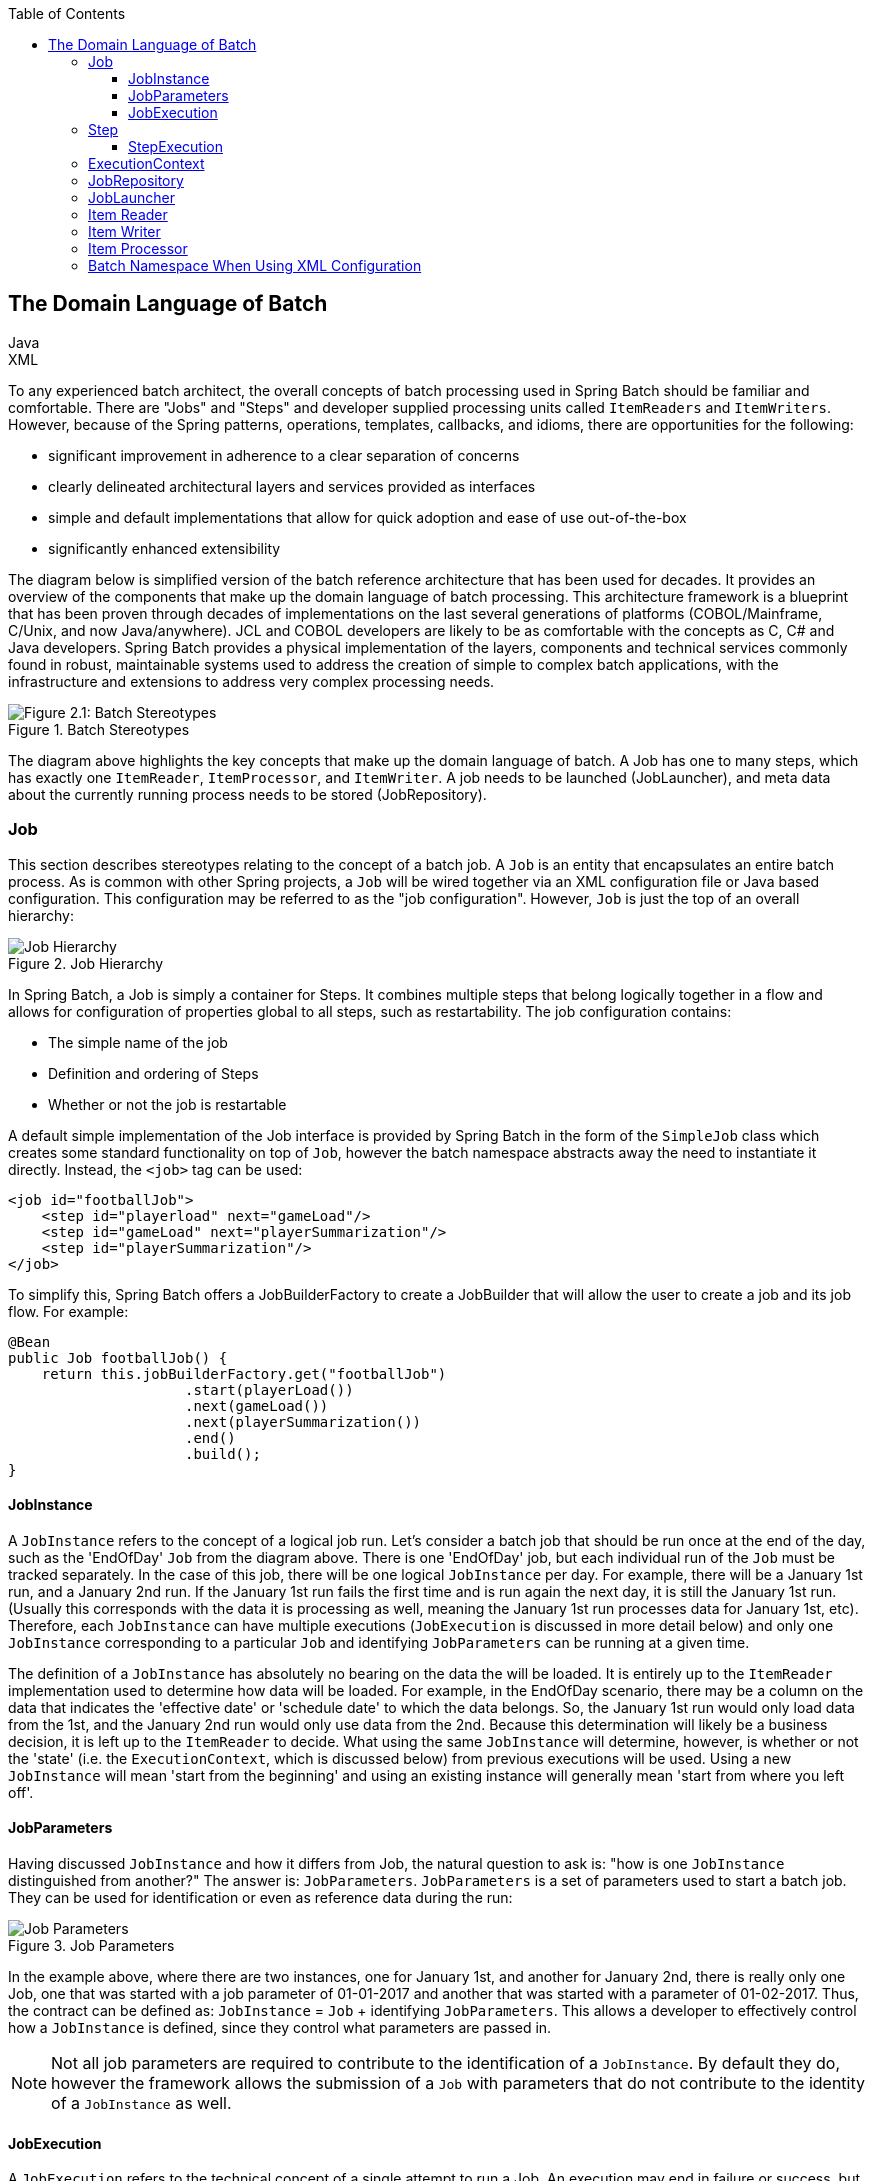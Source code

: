:batch-asciidoc: http://docs.spring.io/spring-batch/reference/html/
:toc: left
:toclevels: 4

[[domainLanguageOfBatch]]

== The Domain Language of Batch

ifdef::backend-html5[]
+++
<script src="./jsfiles/jquery.js"></script>
<script src="./jsfiles/underscore.js"></script>
<script src="./jsfiles/backbone.js"></script>
<script src="./jsfiles/projectDocumentationWidget.js"></script>
<script src="./jsfiles/application.js"></script>
<script>
    var apiBaseUrl = "https://spring.io",
        projectId = "spring-batch",
        siteBaseUrl = "/spring-batch";
</script>
<div code-widget-controls="" style="display: inline-block">
<div class="item-slider-widget js-item-slider--wrapper">
        <div class="item-slider--container">
            <div class="item--slider js-item--slider"
                 style="width: 57px; margin-left: 0.01555px;"></div>
            <div class="item js-item js-active" data-snippet-type="java">
                Java
            </div>
            <div class="item js-item" data-snippet-type="xml">
                XML
            </div>
        </div>
    </div>
</div>
<div class="code-widget--body">
    <div class="js-code-maven-widget"></div>
</div>
<script type="text/html" id="code-widget-controls-template">
    <div class="item-slider-widget js-item-slider--wrapper">
        <div class="item-slider--container">
            <div class="item--slider js-item--slider">
            </div>
            <div class="item js-active js-item" data-snippet-type='java'>
                Java
            </div>
            <div class="item js-item" data-snippet-type='xml'>
                XML
            </div>
        </div>
    </div>
</script>
+++
endif::backend-html5[]

To any experienced batch architect, the overall concepts of batch
processing used in Spring Batch should be familiar and comfortable. There
are "Jobs" and "Steps" and developer supplied processing units called
`ItemReaders` and `ItemWriters`. However, because of the Spring patterns,
operations, templates, callbacks, and idioms, there are opportunities for
the following:
      
* significant improvement in adherence to a clear separation of concerns
* clearly delineated architectural layers and services provided as interfaces
* simple and default implementations that allow for quick adoption and ease of use out-of-the-box
* significantly enhanced extensibility

The diagram below is simplified version of the batch reference
architecture that has been used for decades. It provides an overview of the
components that make up the domain language of batch processing. This
architecture framework is a blueprint that has been proven through decades
of implementations on the last several generations of platforms
(COBOL/Mainframe, C++/Unix, and now Java/anywhere). JCL and COBOL developers
are likely to be as comfortable with the concepts as C++, C# and Java
developers. Spring Batch provides a physical implementation of the layers,
components and technical services commonly found in robust, maintainable
systems used to address the creation of simple to complex batch
applications, with the infrastructure and extensions to address very complex
processing needs.

.Batch Stereotypes
image::{batch-asciidoc}images/spring-batch-reference-model.png[Figure 2.1: Batch Stereotypes, scaledwidth="60%"]

The diagram above highlights the key concepts that make up the domain
language of batch. A Job has one to many steps, which has exactly one
`ItemReader`, `ItemProcessor`, and `ItemWriter`. A job needs to be launched
(JobLauncher), and meta data about the currently running process needs to be
stored (JobRepository).


=== Job

This section describes stereotypes relating to the concept of a
batch job. A `Job` is an entity that encapsulates an
entire batch process. As is common with other Spring projects, a
`Job` will be wired together via an XML configuration
file or Java based configuration. This configuration may be referred to as
the "job configuration". However, `Job` is just the
top of an overall hierarchy:

.Job Hierarchy
image::{batch-asciidoc}images/job-heirarchy.png[Job Hierarchy, scaledwidth="60%"]

In Spring Batch, a Job is simply a container for Steps. It combines
multiple steps that belong logically together in a flow and allows for
configuration of properties global to all steps, such as restartability.
The job configuration contains:

* The simple name of the job
* Definition and ordering of Steps
* Whether or not the job is restartable

ifdef::backend-html5[]
+++
   <div id="xml_seg_1">
   <div id="xml_section_1">
+++
A default simple implementation of the Job
interface is provided by Spring Batch in the form of the
`SimpleJob` class which creates some standard
functionality on top of `Job`, however the batch namespace abstracts away
the need to instantiate it directly. Instead, the
`<job>` tag can be used:
[source, xml]
----
<job id="footballJob">
    <step id="playerload" next="gameLoad"/>
    <step id="gameLoad" next="playerSummarization"/>
    <step id="playerSummarization"/>
</job>
----

+++
</div>
</div>
<div id="java_seg_1">
<div id="java_section_1">
+++

To simplify this, Spring Batch offers a JobBuilderFactory to create a JobBuilder
that will allow the user to create a job and its job flow.
For example:

[source, java]
----
@Bean
public Job footballJob() {
    return this.jobBuilderFactory.get("footballJob")
                     .start(playerLoad())
                     .next(gameLoad())
                     .next(playerSummarization())
                     .end()
                     .build();
}
----
+++
</div>
</div>
+++
endif::backend-html5[]

ifdef::backend-pdf[]

.XML Configuration
A default simple implementation of the Job
interface is provided by Spring Batch in the form of the
`SimpleJob` class which creates some standard
functionality on top of `Job`, however the batch namespace abstracts away
the need to instantiate it directly. Instead, the
`<job>` tag can be used:
[source, xml]
----
<job id="footballJob">
    <step id="playerload" next="gameLoad"/>
    <step id="gameLoad" next="playerSummarization"/>
    <step id="playerSummarization"/>
</job>
----

.Java Configuration
To simplify this, Spring Batch offers a JobBuilderFactory to create a JobBuilder
that will allow the user to create a job and its job flow.
For example:
[source, java]
----
@Bean
public Job footballJob() {
    return this.jobBuilderFactory.get("footballJob")
                     .start(playerLoad())
                     .next(gameLoad())
                     .next(playerSummarization())
                     .end()
                     .build();
}
----

endif::backend-pdf[]

==== JobInstance

A `JobInstance` refers to the concept of a
logical job run. Let's consider a batch job that should be run once at
the end of the day, such as the 'EndOfDay' `Job` from the diagram above.
There is one 'EndOfDay' job, but each individual
run of the `Job` must be tracked separately. In the
case of this job, there will be one logical
`JobInstance` per day. For example, there will be a
January 1st run, and a January 2nd run. If the January 1st run fails the
first time and is run again the next day, it is still the January 1st
run. (Usually this corresponds with the data it is processing as well,
meaning the January 1st run processes data for January 1st, etc).
Therefore, each `JobInstance` can have multiple
executions (`JobExecution` is discussed in more
detail below) and only one `JobInstance`
corresponding to a particular `Job` and
identifying `JobParameters` can be running at a given
time.

The definition of a `JobInstance` has
absolutely no bearing on the data the will be loaded. It is entirely up
to the `ItemReader` implementation used to
determine how data will be loaded. For example, in the EndOfDay
scenario, there may be a column on the data that indicates the
'effective date' or 'schedule date' to which the data belongs. So, the
January 1st run would only load data from the 1st, and the January 2nd
run would only use data from the 2nd. Because this determination will
likely be a business decision, it is left up to the
`ItemReader` to decide. What using the same
`JobInstance` will determine, however, is whether
or not the 'state' (i.e. the `ExecutionContext`,
which is discussed below) from previous executions will be used. Using a
new `JobInstance` will mean 'start from the
beginning' and using an existing instance will generally mean 'start
from where you left off'.

==== JobParameters

Having discussed `JobInstance` and how it
differs from Job, the natural question to ask is:
"how is one `JobInstance` distinguished from
another?" The answer is: `JobParameters`.
`JobParameters` is a set of parameters used to
start a batch job. They can be used for identification or even as
reference data during the run:

.Job Parameters
image::{batch-asciidoc}images/job-stereotypes-parameters.png[Job Parameters, scaledwidth="60%"]

In the example above, where there are two instances, one for
January 1st, and another for January 2nd, there is really only one Job,
one that was started with a job parameter of 01-01-2017 and another that
was started with a parameter of 01-02-2017. Thus, the contract can be
defined as: `JobInstance` =
`Job` + identifying `JobParameters`. This
allows a developer to effectively control how a
`JobInstance` is defined, since they control what
parameters are passed in.

NOTE: Not all job parameters are required to contribute to the identification
of a `JobInstance`.  By default they do, however the framework
allows the submission of a `Job` with parameters that do
not contribute to the identity of a `JobInstance` as well.

==== JobExecution

A `JobExecution` refers to the technical
concept of a single attempt to run a Job. An
execution may end in failure or success, but the
`JobInstance` corresponding to a given execution
will not be considered complete unless the execution completes
successfully. Using the EndOfDay `Job` described
above as an example, consider a `JobInstance` for
01-01-2017 that failed the first time it was run. If it is run again
with the same identifying job parameters as the first run (01-01-2017), a new
`JobExecution` will be created. However, there will
still be only one `JobInstance`.

A `Job` defines what a job is and how it is
to be executed, and `JobInstance` is a purely
organizational object to group executions together, primarily to enable
correct restart semantics. A `JobExecution`,
however, is the primary storage mechanism for what actually happened
during a run, and as such contains many more properties that must be
controlled and persisted:

      
.JobExecution Properties

|===
|Property |Definition
|status
|A `BatchStatus` object that
indicates the status of the execution. While running, it's
BatchStatus.STARTED, if it fails, it's BatchStatus.FAILED, and
if it finishes successfully, it's BatchStatus.COMPLETED

|startTime
|A `java.util.Date` representing the
current system time when the execution was started.

|endTime
|A `java.util.Date` representing the
current system time when the execution finished, regardless of
whether or not it was successful.

|exitStatus
|The `ExitStatus` indicating the
result of the run. It is most important because it contains an
exit code that will be returned to the caller. See chapter 5 for
more details.

|createTime
|A `java.util.Date` representing the
current system time when the `JobExecution`
was first persisted. The job may not have been started yet (and
thus has no start time), but it will always have a createTime,
which is required by the framework for managing job level
`ExecutionContexts`.

|lastUpdated
|A `java.util.Date` representing the
last time a `JobExecution` was
persisted.

|executionContext
|The 'property bag' containing any user data that needs to
be persisted between executions.

|failureExceptions
|The list of exceptions encountered during the execution
of a Job. These can be useful if more
than one exception is encountered during the failure of a
Job.
|===

These properties are important because they will be persisted and
can be used to completely determine the status of an execution. For
example, if the EndOfDay job for 01-01 is executed at 9:00 PM, and fails
at 9:30, the following entries will be made in the batch meta data
tables:

.BATCH_JOB_INSTANCE

|===
|JOB_INST_ID |JOB_NAME
|1
|EndOfDayJob
|===

.BATCH_JOB_EXECUTION_PARAMS
|===
|JOB_EXECUTION_ID|TYPE_CD|KEY_NAME|DATE_VAL|IDENTIFYING
|1
|DATE
|schedule.Date
|2017-01-01
|TRUE
|===

.BATCH_JOB_EXECUTION
|===
|JOB_EXEC_ID|JOB_INST_ID|START_TIME|END_TIME|STATUS
|1
|1
|2017-01-01 21:00
|2017-01-01 21:30
|FAILED
|===

NOTE: column names may have been abbreviated or removed for clarity
and formatting


Now that the job has failed, let's assume that it took the entire
course of the night for the problem to be determined, so that the 'batch
window' is now closed. Assuming the window starts at 9:00 PM, the job
will be kicked off again for 01-01, starting where it left off and
completing successfully at 9:30. Because it's now the next day, the
01-02 job must be run as well, which is kicked off just afterwards at
9:31, and completes in its normal one hour time at 10:30. There is no
requirement that one `JobInstance` be kicked off
after another, unless there is potential for the two jobs to attempt to
access the same data, causing issues with locking at the database level.
It is entirely up to the scheduler to determine when a
Job should be run. Since they're separate
`JobInstances`, Spring Batch will make no attempt
to stop them from being run concurrently. (Attempting to run the same
`JobInstance` while another is already running will
result in a `JobExecutionAlreadyRunningException`
being thrown). There should now be an extra entry in both the
`JobInstance` and
`JobParameters` tables, and two extra entries in
the `JobExecution` table:

.BATCH_JOB_INSTANCE
|===
|JOB_INST_ID |JOB_NAME
|1
|EndOfDayJob

|2
|EndOfDayJob
|===





.BATCH_JOB_EXECUTION_PARAMS
|===
|JOB_EXECUTION_ID|TYPE_CD|KEY_NAME|DATE_VAL|IDENTIFYING
|1
|DATE
|schedule.Date
|2017-01-01 00:00:00
|TRUE

|2
|DATE
|schedule.Date
|2017-01-01 00:00:00
|TRUE

|3
|DATE
|schedule.Date
|2017-01-02 00:00:00
|TRUE
|===

.BATCH_JOB_EXECUTION
|===
|JOB_EXEC_ID|JOB_INST_ID|START_TIME|END_TIME|STATUS
|1
|1
|2017-01-01 21:00
|2017-01-01 21:30
|FAILED

|2
|1
|2017-01-02 21:00
|2017-01-02 21:30
|COMPLETED

|3
|2
|2017-01-02 21:31
|2017-01-02 22:29
|COMPLETED
|===

NOTE: column names may have been abbreviated or removed for clarity
and formatting

=== Step

A `Step` is a domain object that encapsulates
an independent, sequential phase of a batch job. Therefore, every
Job is composed entirely of one or more steps. A
`Step` contains all of the information necessary to
define and control the actual batch processing. This is a necessarily
vague description because the contents of any given
`Step` are at the discretion of the developer writing
a `Job`. A `Step` can be as simple or complex as the
developer desires. A simple `Step` might load data
from a file into the database, requiring little or no code. (depending
upon the implementations used) A more complex `Step`
may have complicated business rules that are applied as part of the
processing. As with `Job`, a
`Step` has an individual
`StepExecution` that corresponds with a unique
`JobExecution`:

.Job Hierarchy With Steps
image::{batch-asciidoc}images/jobHeirarchyWithSteps.png[Figure 2.1: Job Hierarchy With Steps, scaledwidth="60%"]



==== StepExecution

A `StepExecution` represents a single attempt
to execute a `Step`. A new
`StepExecution` will be created each time a
`Step` is run, similar to
`JobExecution`. However, if a step fails to execute
because the step before it fails, there will be no execution persisted
for it. A `StepExecution` will only be created when
its `Step` is actually started.

`Step` executions are represented by objects of the
`StepExecution` class. Each execution contains a
reference to its corresponding step and
`JobExecution`, and transaction related data such
as commit and rollback count and start and end times. Additionally, each
step execution will contain an `ExecutionContext`,
which contains any data a developer needs persisted across batch runs,
such as statistics or state information needed to restart. The following
is a listing of the properties for
StepExecution:

.StepExecution Properties
|===
|Property|Definition
|status
|A `BatchStatus` object that
indicates the status of the execution. While it's running, the
status is BatchStatus.STARTED, if it fails, the status is
BatchStatus.FAILED, and if it finishes successfully, the status
is BatchStatus.COMPLETED

|startTime
|A `java.util.Date` representing the
current system time when the execution was started.

|endTime

|A `java.util.Date` representing the
current system time when the execution finished, regardless of
whether or not it was successful.

|exitStatus
|The `ExitStatus` indicating the
result of the execution. It is most important because it
contains an exit code that will be returned to the caller. See
chapter 5 for more details.

|executionContext
|The 'property bag' containing any user data that needs to
be persisted between executions.

|readCount
|The number of items that have been successfully
read

|writeCount
|The number of items that have been successfully
written

|commitCount
|The number transactions that have been committed for this
execution

|rollbackCount
|The number of times the business transaction controlled
by the `Step` has been rolled back.

|readSkipCount
|The number of times `read` has
failed, resulting in a skipped item.

|processSkipCount
|The number of times `process` has
failed, resulting in a skipped item.

|filterCount
|The number of items that have been 'filtered' by the
`ItemProcessor`.

|writeSkipCount
|The number of times `write` has
failed, resulting in a skipped item.
|===

=== ExecutionContext

An `ExecutionContext` represents a collection
of key/value pairs that are persisted and controlled by the framework in
order to allow developers a place to store persistent state that is scoped
to a `StepExecution` or
`JobExecution`. For those familiar with Quartz, it is
very similar to JobDataMap. The best usage example
is to facilitate restart. Using flat file input as an example, while
processing individual lines, the framework periodically persists the
`ExecutionContext` at commit points. This allows the
`ItemReader` to store its state in case a fatal error
occurs during the run, or even if the power goes out. All that is needed
is to put the current number of lines read into the context, and the
framework will do the rest:

[source, java]
----
executionContext.putLong(getKey(LINES_READ_COUNT), reader.getPosition());
----

Using the EndOfDay example from the `Job` Stereotypes section as an
example, assume there's one step: 'loadData', that loads a file into the
database. After the first failed run, the meta data tables would look like
the following:

.BATCH_JOB_INSTANCE
|===
|JOB_INST_ID|JOB_NAME
|1
|EndOfDayJob
|===

.BATCH_JOB_PARAMS
|===
|JOB_INST_ID|TYPE_CD|KEY_NAME|DATE_VAL
|1
|DATE
|schedule.Date
|2017-01-01
|===

.BATCH_JOB_EXECUTION
|===
|JOB_EXEC_ID|JOB_INST_ID|START_TIME|END_TIME|STATUS
|1
|1
|2017-01-01 21:00
|2017-01-01 21:30
|FAILED
|===

.BATCH_STEP_EXECUTION
|===
|STEP_EXEC_ID|JOB_EXEC_ID|STEP_NAME|START_TIME|END_TIME|STATUS
|1
|1
|loadData
|2017-01-01 21:00
|2017-01-01 21:30
|FAILED
|===

.BATCH_STEP_EXECUTION_CONTEXT
|===
|STEP_EXEC_ID|SHORT_CONTEXT
|1
|{piece.count=40321}
|===


In this case, the `Step` ran for 30 minutes
and processed 40,321 'pieces', which would represent lines in a file in
this scenario. This value will be updated just before each commit by the
framework, and can contain multiple rows corresponding to entries within
the `ExecutionContext`. Being notified before a
commit requires one of the various StepListeners,
or an ItemStream, which are discussed in more
detail later in this guide. As with the previous example, it is assumed
that the `Job` is restarted the next day. When it is
restarted, the values from the `ExecutionContext` of
the last run are reconstituted from the database, and when the
`ItemReader` is opened, it can check to see if it has
any stored state in the context, and initialize itself from there:

[source, java]
----
if (executionContext.containsKey(getKey(LINES_READ_COUNT))) {
    log.debug("Initializing for restart. Restart data is: " + executionContext);

    long lineCount = executionContext.getLong(getKey(LINES_READ_COUNT));

    LineReader reader = getReader();

    Object record = "";
    while (reader.getPosition() < lineCount && record != null) {
        record = readLine();
    }
}
----
In this case, after the above code is executed, the current line
will be 40,322, allowing the `Step` to start again
from where it left off. The `ExecutionContext` can
also be used for statistics that need to be persisted about the run
itself. For example, if a flat file contains orders for processing that
exist across multiple lines, it may be necessary to store how many orders
have been processed (which is much different from than the number of lines
read) so that an email can be sent at the end of the
`Step` with the total orders processed in the body.
The framework handles storing this for the developer, in order to
correctly scope it with an individual `JobInstance`.
It can be very difficult to know whether an existing
`ExecutionContext` should be used or not. For
example, using the 'EndOfDay' example from above, when the 01-01 run
starts again for the second time, the framework recognizes that it is the
same `JobInstance` and on an individual
`Step` basis, pulls the
`ExecutionContext` out of the database and hands it
as part of the `StepExecution` to the
`Step` itself. Conversely, for the 01-02 run the
framework recognizes that it is a different instance, so an empty context
must be handed to the `Step`. There are many of these
types of determinations that the framework makes for the developer to
ensure the state is given to them at the correct time. It is also
important to note that exactly one `ExecutionContext`
exists per `StepExecution` at any given time. Clients
of the `ExecutionContext` should be careful because
this creates a shared keyspace, so care should be taken when putting
values in to ensure no data is overwritten. However, the
`Step` stores absolutely no data in the context, so
there is no way to adversely affect the framework.

It is also important to note that there is at least one
`ExecutionContext` per
`JobExecution`, and one for every
StepExecution. For example, consider the following
code snippet:

[source, java]
----
ExecutionContext ecStep = stepExecution.getExecutionContext();
ExecutionContext ecJob = jobExecution.getExecutionContext();
//ecStep does not equal ecJob
----

As noted in the comment, ecStep will not equal ecJob; they are two
different `ExecutionContexts`. The one scoped to the
`Step` will be saved at every commit point in the
`Step`, whereas the one scoped to the
Job will be saved in between every
`Step` execution.

=== JobRepository

`JobRepository` is the persistence mechanism
for all of the Stereotypes mentioned above. It provides CRUD operations
for `JobLauncher`, `Job`, and
`Step` implementations. When a
Job is first launched, a
`JobExecution` is obtained from the repository, and
during the course of execution `StepExecution` and
`JobExecution` implementations are persisted by
passing them to the repository.
ifdef::backend-html5[]
+++
   <div id="xml_seg_2">
   <div id="xml_section_2">
+++

[source, xml]
----
<job-repository id="jobRepository"/>
----
+++
</div>
</div>
<div id="java_seg_2">
<div id="java_section_2">
+++

The JobRepository is automatically provided when  the `@EnableBatchProcessing`
is used with a Java Configuration class.  The behavior can be customized via the
<<job.adoc#javaConfig,BatchConfigurer>>.

+++
</div>
</div>
+++
endif::backend-html5[]

ifdef::backend-pdf[]

.XML Configuration
[source, xml]
----
<job-repository id="jobRepository"/>
----

.Java Configuration

The JobRepository is automatically provided when  the `@EnableBatchProcessing`
is used with a Java Configuration class.  The behavior can be customized via the
link:job.html#javaConfig[BatchConfigurer].

endif::backend-pdf[]

=== JobLauncher

`JobLauncher` represents a simple interface for
launching a `Job` with a given set of
`JobParameters`:

[source, java]
----
public interface JobLauncher {

public JobExecution run(Job job, JobParameters jobParameters)
            throws JobExecutionAlreadyRunningException, JobRestartException;
}
----
It is expected that implementations will obtain a valid
`JobExecution` from the
`JobRepository` and execute the
`Job`.

=== Item Reader

`ItemReader` is an abstraction that represents
the retrieval of input for a `Step`, one item at a
time. When the `ItemReader` has exhausted the items
it can provide, it will indicate this by returning null. More details
about the `ItemReader` interface and its various
implementations can be found in <<readersAndWriters.adoc#readersAndWriters,Readers And Writers>>.

=== Item Writer

`ItemWriter` is an abstraction that
represents the output of a `Step`, one batch
or chunk of items at a time.  Generally, an `ItemWriter` has no
knowledge of the input it will receive next, only the item that
was passed in its current invocation. More details about the
`ItemWriter` interface and its various
implementations can be found in <<readersAndWriters.adoc#readersAndWriters,Readers And Writers>>.

=== Item Processor

`ItemProcessor` is an abstraction that
represents the business processing of an item. While the
`ItemReader` reads one item, and the
`ItemWriter` writes them, the
`ItemProcessor` provides access to transform or apply
other business processing. If, while processing the item, it is determined
that the item is not valid, returning null indicates that the item should
not be written out. More details about the `ItemProcessor` interface can be
found in <<readersAndWriters.adoc#readersAndWriters,Readers And Writers>>.


ifdef::backend-html5[]
+++
   <div id="xml_seg_3">
   <div id="xml_section_3">
+++

=== Batch Namespace When Using XML Configuration

Many of the domain concepts listed above need to be configured in a
Spring ApplicationContext. While there are
implementations of the interfaces above that can be used in a standard
bean definition, a namespace has been provided for ease of
configuration:

[source, xml]
----
<beans:beans xmlns="http://www.springframework.org/schema/batch"
xmlns:beans="http://www.springframework.org/schema/beans"
xmlns:xsi="http://www.w3.org/2001/XMLSchema-instance"
xsi:schemaLocation="
   http://www.springframework.org/schema/beans
   http://www.springframework.org/schema/beans/spring-beans.xsd
   http://www.springframework.org/schema/batch
   http://www.springframework.org/schema/batch/spring-batch-2.2.xsd">

<job id="ioSampleJob">
<step id="step1">
    <tasklet>
        <chunk reader="itemReader" writer="itemWriter" commit-interval="2"/>
    </tasklet>
</step>
</job>

</beans:beans>
----

As long as the batch namespace has been declared, any of its
elements can be used. More information on configuring a
Job can be found in <<job.adoc#configureJob,Configuring and Running a Job>>. More information on configuring a `Step` can be
found in <<step.adoc#configureStep,Configuring a Step>>.

+++
</div>
</div>
<div id="java_seg_3">
<div id="java_section_3">
+++


+++
</div>
</div>
+++
endif::backend-html5[]


